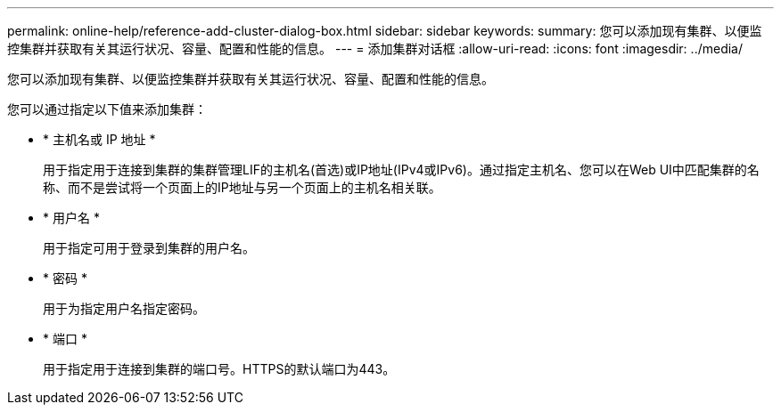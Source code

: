 ---
permalink: online-help/reference-add-cluster-dialog-box.html 
sidebar: sidebar 
keywords:  
summary: 您可以添加现有集群、以便监控集群并获取有关其运行状况、容量、配置和性能的信息。 
---
= 添加集群对话框
:allow-uri-read: 
:icons: font
:imagesdir: ../media/


[role="lead"]
您可以添加现有集群、以便监控集群并获取有关其运行状况、容量、配置和性能的信息。

您可以通过指定以下值来添加集群：

* * 主机名或 IP 地址 *
+
用于指定用于连接到集群的集群管理LIF的主机名(首选)或IP地址(IPv4或IPv6)。通过指定主机名、您可以在Web UI中匹配集群的名称、而不是尝试将一个页面上的IP地址与另一个页面上的主机名相关联。

* * 用户名 *
+
用于指定可用于登录到集群的用户名。

* * 密码 *
+
用于为指定用户名指定密码。

* * 端口 *
+
用于指定用于连接到集群的端口号。HTTPS的默认端口为443。


